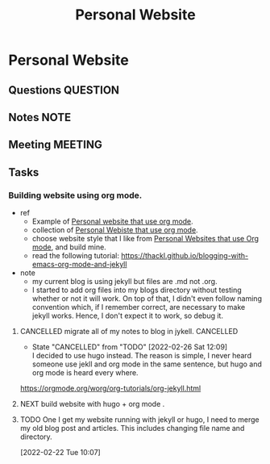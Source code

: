 #+TITLE: Personal Website
#+FILETAGS: PERSONAL @sideproject mywebsite

* Personal Website
:LOGBOOK:
CLOCK: [2022-02-26 Sat 18:17]
:END:
** Questions :QUESTION:
** Notes :NOTE:
** Meeting :MEETING:
** Tasks
*** Building website using org mode.
- ref
  - Example of [[https://www.huxiaoxing.com/building-a-website-with-org-mode-files][Personal website that use org mode]].
  - collection of [[https://orgmode.org/worg/org-web.html][Personal Webiste that use org mode]].
  - choose website style that I like from [[https://orgmode.org/worg/org-web.html][Personal Websites that use Org mode]], and build mine.
  - read the following tutorial: https://thackl.github.io/blogging-with-emacs-org-mode-and-jekyll
- note
  - my current blog is using jekyll but files are .md not .org.
  - I started to add org files into my blogs directory without testing whether or not it will work. On top of that, I didn't even follow naming convention which, if I remember correct, are necessary to make jekyll works. Hence, I don't expect it to work, so debug it.
**** CANCELLED migrate all of my notes to blog in jykell. :CANCELLED:
- State "CANCELLED"  from "TODO"       [2022-02-26 Sat 12:09] \\
  I decided to use hugo instead. The reason is simple, I never heard someone use jekll and org mode in the same sentence, but hugo and org mode is heard every where.
https://orgmode.org/worg/org-tutorials/org-jekyll.html
**** NEXT build website with hugo + org mode .
**** TODO One I get my website running with jekyll or hugo, I need to merge my old blog post and articles. This includes changing file name and directory.
:LOGBOOK:
CLOCK: [2022-02-22 Tue 10:07]--[2022-02-22 Tue 10:08] =>  0:01
:END:
[2022-02-22 Tue 10:07]
